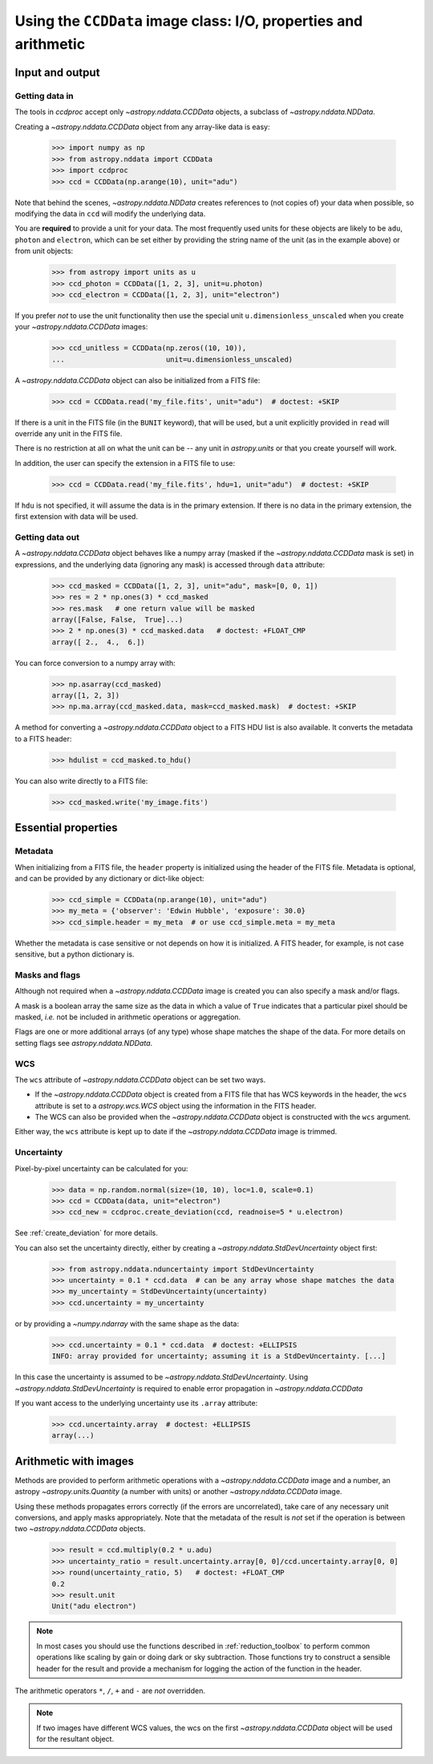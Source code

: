 .. _ccddata:

Using the ``CCDData`` image class: I/O, properties and arithmetic
=================================================================

Input and output
----------------

Getting data in
+++++++++++++++

The tools in `ccdproc` accept only `~astropy.nddata.CCDData` objects, a
subclass of `~astropy.nddata.NDData`.

Creating a `~astropy.nddata.CCDData` object from any array-like data is easy:

    >>> import numpy as np
    >>> from astropy.nddata import CCDData
    >>> import ccdproc
    >>> ccd = CCDData(np.arange(10), unit="adu")

Note that behind the scenes, `~astropy.nddata.NDData` creates references to
(not copies of) your data when possible, so modifying the data in ``ccd`` will
modify the underlying data.

You are **required** to provide a unit for your data. The most frequently used
units for these objects are likely to be ``adu``, ``photon`` and ``electron``, which
can be set either by providing the string name of the unit (as in the example
above) or from unit objects:

    >>> from astropy import units as u
    >>> ccd_photon = CCDData([1, 2, 3], unit=u.photon)
    >>> ccd_electron = CCDData([1, 2, 3], unit="electron")

If you prefer *not* to use the unit functionality then use the special unit
``u.dimensionless_unscaled`` when you create your `~astropy.nddata.CCDData`
images:

    >>> ccd_unitless = CCDData(np.zeros((10, 10)),
    ...                        unit=u.dimensionless_unscaled)

A `~astropy.nddata.CCDData` object can also be initialized from a FITS file:

    >>> ccd = CCDData.read('my_file.fits', unit="adu")  # doctest: +SKIP

If there is a unit in the FITS file (in the ``BUNIT`` keyword), that will be
used, but a unit explicitly provided in ``read`` will override any unit in the
FITS file.

There is no restriction at all on what the unit can be -- any unit in
`astropy.units` or that you create yourself will work.

In addition, the user can specify the extension in a FITS file to use:

    >>> ccd = CCDData.read('my_file.fits', hdu=1, unit="adu")  # doctest: +SKIP

If ``hdu`` is not specified, it will assume the data is in the primary
extension.  If there is no data in the primary extension, the first extension
with data will be used.

Getting data out
++++++++++++++++

A `~astropy.nddata.CCDData` object behaves like a numpy array (masked if the
`~astropy.nddata.CCDData` mask is set) in expressions, and the underlying
data (ignoring any mask) is accessed through ``data`` attribute:

    >>> ccd_masked = CCDData([1, 2, 3], unit="adu", mask=[0, 0, 1])
    >>> res = 2 * np.ones(3) * ccd_masked
    >>> res.mask   # one return value will be masked
    array([False, False,  True]...)
    >>> 2 * np.ones(3) * ccd_masked.data   # doctest: +FLOAT_CMP
    array([ 2.,  4.,  6.])

You can force conversion to a numpy array with:

    >>> np.asarray(ccd_masked)
    array([1, 2, 3])
    >>> np.ma.array(ccd_masked.data, mask=ccd_masked.mask)  # doctest: +SKIP

A method for converting a `~astropy.nddata.CCDData` object to a FITS HDU list
is also available. It converts the metadata to a FITS header:

    >>> hdulist = ccd_masked.to_hdu()

You can also write directly to a FITS file:

    >>> ccd_masked.write('my_image.fits')

Essential properties
--------------------

Metadata
++++++++

When initializing from a FITS file, the ``header`` property is initialized using
the header of the FITS file. Metadata is optional, and can be provided by any
dictionary or dict-like object:

    >>> ccd_simple = CCDData(np.arange(10), unit="adu")
    >>> my_meta = {'observer': 'Edwin Hubble', 'exposure': 30.0}
    >>> ccd_simple.header = my_meta  # or use ccd_simple.meta = my_meta

Whether the metadata is case sensitive or not depends on how it is
initialized. A FITS header, for example, is not case sensitive, but a python
dictionary is.

Masks and flags
+++++++++++++++

Although not required when a `~astropy.nddata.CCDData` image is created you
can also specify a mask and/or flags.

A mask is a boolean array the same size as the data in which a value of
``True`` indicates that a particular pixel should be masked, *i.e.* not be
included in arithmetic operations or aggregation.

Flags are one or more additional arrays (of any type) whose shape matches the
shape of the data. For more details on setting flags see
`astropy.nddata.NDData`.

WCS
+++

The  ``wcs`` attribute of `~astropy.nddata.CCDData` object can be set two ways.

+ If the `~astropy.nddata.CCDData` object is created from a FITS file that has
  WCS keywords in the header, the ``wcs`` attribute is set to a
  `astropy.wcs.WCS` object using the information in the FITS header.

+ The WCS can also be provided when the `~astropy.nddata.CCDData` object is
  constructed with the ``wcs`` argument.

Either way, the ``wcs`` attribute is kept up to date if the
`~astropy.nddata.CCDData` image is trimmed.

Uncertainty
+++++++++++

Pixel-by-pixel uncertainty can be calculated for you:

    >>> data = np.random.normal(size=(10, 10), loc=1.0, scale=0.1)
    >>> ccd = CCDData(data, unit="electron")
    >>> ccd_new = ccdproc.create_deviation(ccd, readnoise=5 * u.electron)

See :ref:`create_deviation` for more details.

You can also set the uncertainty directly, either by creating a
`~astropy.nddata.StdDevUncertainty` object first:

    >>> from astropy.nddata.nduncertainty import StdDevUncertainty
    >>> uncertainty = 0.1 * ccd.data  # can be any array whose shape matches the data
    >>> my_uncertainty = StdDevUncertainty(uncertainty)
    >>> ccd.uncertainty = my_uncertainty

or by providing a `~numpy.ndarray` with the same shape as the data:

    >>> ccd.uncertainty = 0.1 * ccd.data  # doctest: +ELLIPSIS
    INFO: array provided for uncertainty; assuming it is a StdDevUncertainty. [...]

In this case the uncertainty is assumed to be
`~astropy.nddata.StdDevUncertainty`. Using `~astropy.nddata.StdDevUncertainty`
is required to enable error propagation in `~astropy.nddata.CCDData`

If you want access to the underlying uncertainty use its ``.array`` attribute:

    >>> ccd.uncertainty.array  # doctest: +ELLIPSIS
    array(...)

Arithmetic with images
----------------------

Methods are provided to perform arithmetic operations with a
`~astropy.nddata.CCDData` image and a number, an astropy
`~astropy.units.Quantity` (a number with units) or another
`~astropy.nddata.CCDData` image.

Using these methods propagates errors correctly (if the errors are
uncorrelated), take care of any necessary unit conversions, and apply masks
appropriately. Note that the metadata of the result is *not* set if the operation
is between two `~astropy.nddata.CCDData` objects.

    >>> result = ccd.multiply(0.2 * u.adu)
    >>> uncertainty_ratio = result.uncertainty.array[0, 0]/ccd.uncertainty.array[0, 0]
    >>> round(uncertainty_ratio, 5)   # doctest: +FLOAT_CMP
    0.2
    >>> result.unit
    Unit("adu electron")

.. note::
    In most cases you should use the functions described in
    :ref:`reduction_toolbox` to perform common operations like scaling by gain or
    doing dark or sky subtraction. Those functions try to construct a sensible
    header for the result and provide a mechanism for logging the action of the
    function in the header.


The arithmetic operators ``*``, ``/``, ``+`` and ``-`` are *not* overridden.

.. note::
   If two images have different WCS values, the wcs on the first
   `~astropy.nddata.CCDData` object will be used for the resultant object.
